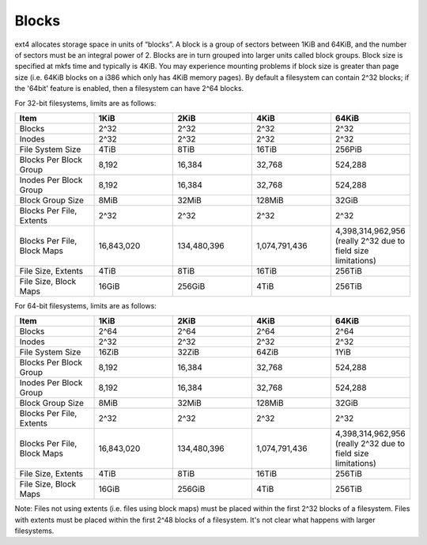 .. SPDX-License-Identifier: GPL-2.0

Blocks
------

ext4 allocates storage space in units of “blocks”. A block is a group of
sectors between 1KiB and 64KiB, and the number of sectors must be an
integral power of 2. Blocks are in turn grouped into larger units called
block groups. Block size is specified at mkfs time and typically is
4KiB. You may experience mounting problems if block size is greater than
page size (i.e. 64KiB blocks on a i386 which only has 4KiB memory
pages). By default a filesystem can contain 2^32 blocks; if the '64bit'
feature is enabled, then a filesystem can have 2^64 blocks.

For 32-bit filesystems, limits are as follows:

.. list-table::
   :widths: 1 1 1 1 1
   :header-rows: 1

   * - Item
     - 1KiB
     - 2KiB
     - 4KiB
     - 64KiB
   * - Blocks
     - 2^32
     - 2^32
     - 2^32
     - 2^32
   * - Inodes
     - 2^32
     - 2^32
     - 2^32
     - 2^32
   * - File System Size
     - 4TiB
     - 8TiB
     - 16TiB
     - 256PiB
   * - Blocks Per Block Group
     - 8,192
     - 16,384
     - 32,768
     - 524,288
   * - Inodes Per Block Group
     - 8,192
     - 16,384
     - 32,768
     - 524,288
   * - Block Group Size
     - 8MiB
     - 32MiB
     - 128MiB
     - 32GiB
   * - Blocks Per File, Extents
     - 2^32
     - 2^32
     - 2^32
     - 2^32
   * - Blocks Per File, Block Maps
     - 16,843,020
     - 134,480,396
     - 1,074,791,436
     - 4,398,314,962,956 (really 2^32 due to field size limitations)
   * - File Size, Extents
     - 4TiB
     - 8TiB
     - 16TiB
     - 256TiB
   * - File Size, Block Maps
     - 16GiB
     - 256GiB
     - 4TiB
     - 256TiB

For 64-bit filesystems, limits are as follows:

.. list-table::
   :widths: 1 1 1 1 1
   :header-rows: 1

   * - Item
     - 1KiB
     - 2KiB
     - 4KiB
     - 64KiB
   * - Blocks
     - 2^64
     - 2^64
     - 2^64
     - 2^64
   * - Inodes
     - 2^32
     - 2^32
     - 2^32
     - 2^32
   * - File System Size
     - 16ZiB
     - 32ZiB
     - 64ZiB
     - 1YiB
   * - Blocks Per Block Group
     - 8,192
     - 16,384
     - 32,768
     - 524,288
   * - Inodes Per Block Group
     - 8,192
     - 16,384
     - 32,768
     - 524,288
   * - Block Group Size
     - 8MiB
     - 32MiB
     - 128MiB
     - 32GiB
   * - Blocks Per File, Extents
     - 2^32
     - 2^32
     - 2^32
     - 2^32
   * - Blocks Per File, Block Maps
     - 16,843,020
     - 134,480,396
     - 1,074,791,436
     - 4,398,314,962,956 (really 2^32 due to field size limitations)
   * - File Size, Extents
     - 4TiB
     - 8TiB
     - 16TiB
     - 256TiB
   * - File Size, Block Maps
     - 16GiB
     - 256GiB
     - 4TiB
     - 256TiB

Note: Files not using extents (i.e. files using block maps) must be
placed within the first 2^32 blocks of a filesystem. Files with extents
must be placed within the first 2^48 blocks of a filesystem. It's not
clear what happens with larger filesystems.
